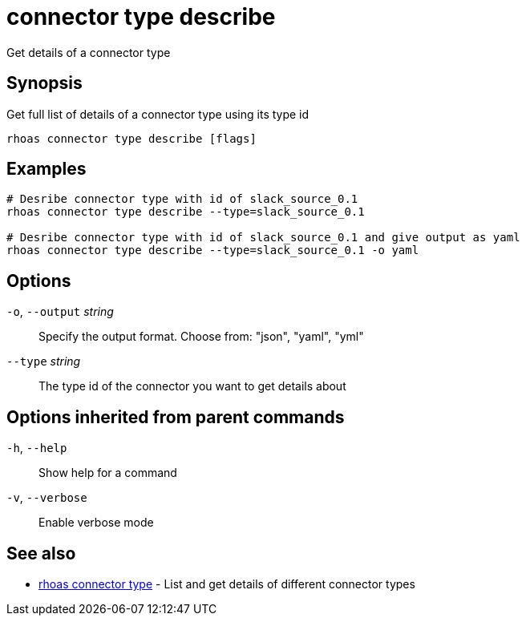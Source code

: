 ifdef::env-github,env-browser[:context: cmd]
[id='ref-connector-type-describe_{context}']
= connector type describe

[role="_abstract"]
Get details of a connector type

[discrete]
== Synopsis

Get full list of details of a connector type using its type id

....
rhoas connector type describe [flags]
....

[discrete]
== Examples

....
# Desribe connector type with id of slack_source_0.1
rhoas connector type describe --type=slack_source_0.1 

# Desribe connector type with id of slack_source_0.1 and give output as yaml
rhoas connector type describe --type=slack_source_0.1 -o yaml

....

[discrete]
== Options

  `-o`, `--output` _string_::   Specify the output format. Choose from: "json", "yaml", "yml"
      `--type` _string_::       The type id of the connector you want to get details about

[discrete]
== Options inherited from parent commands

  `-h`, `--help`::      Show help for a command
  `-v`, `--verbose`::   Enable verbose mode

[discrete]
== See also


 
* link:{path}#ref-rhoas-connector-type_{context}[rhoas connector type]	 - List and get details of different connector types

